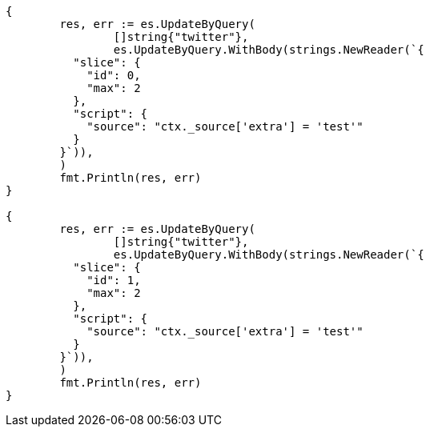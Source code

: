 // Generated from docs-update-by-query_0d664883151008b1051ef2c9ab2d0373_test.go
//
[source, go]
----
{
	res, err := es.UpdateByQuery(
		[]string{"twitter"},
		es.UpdateByQuery.WithBody(strings.NewReader(`{
	  "slice": {
	    "id": 0,
	    "max": 2
	  },
	  "script": {
	    "source": "ctx._source['extra'] = 'test'"
	  }
	}`)),
	)
	fmt.Println(res, err)
}

{
	res, err := es.UpdateByQuery(
		[]string{"twitter"},
		es.UpdateByQuery.WithBody(strings.NewReader(`{
	  "slice": {
	    "id": 1,
	    "max": 2
	  },
	  "script": {
	    "source": "ctx._source['extra'] = 'test'"
	  }
	}`)),
	)
	fmt.Println(res, err)
}
----
